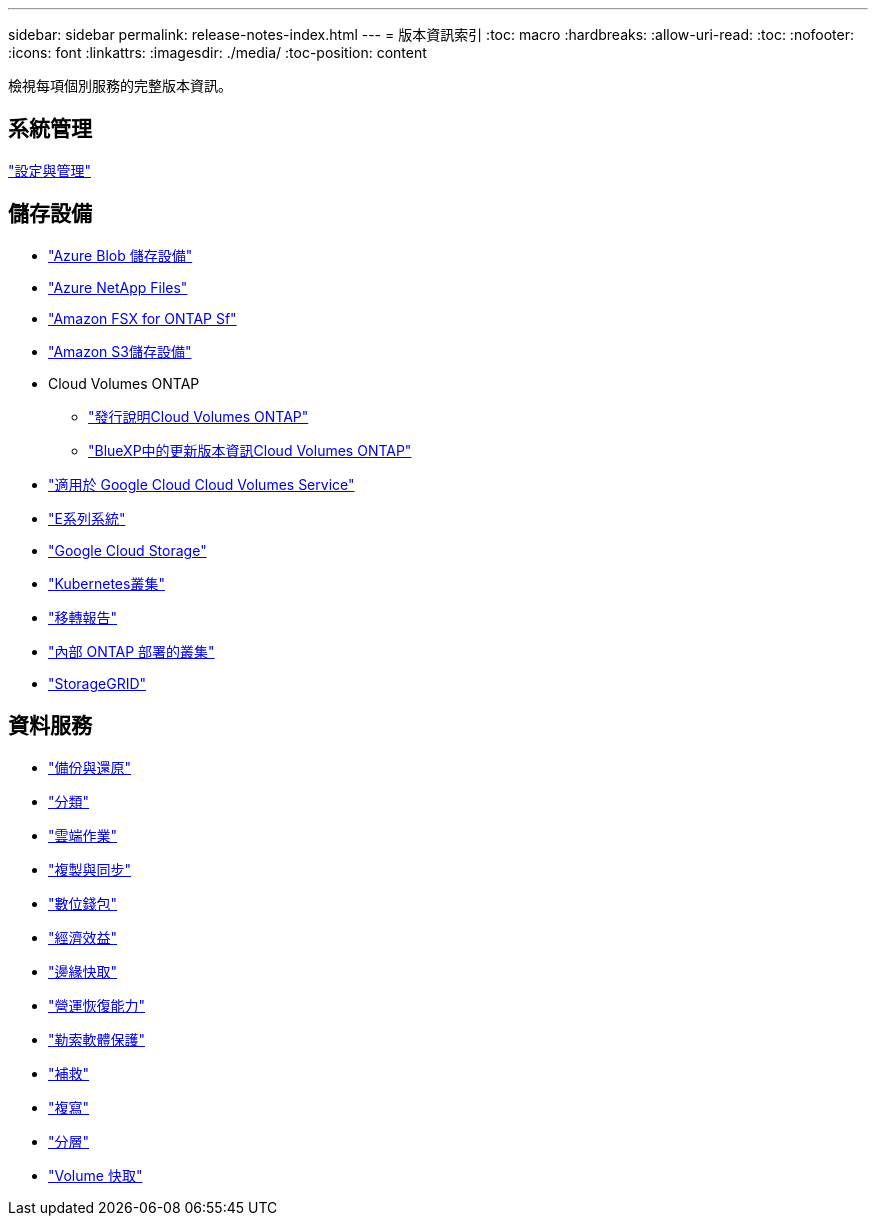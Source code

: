 ---
sidebar: sidebar 
permalink: release-notes-index.html 
---
= 版本資訊索引
:toc: macro
:hardbreaks:
:allow-uri-read: 
:toc: 
:nofooter: 
:icons: font
:linkattrs: 
:imagesdir: ./media/
:toc-position: content


[role="lead"]
檢視每項個別服務的完整版本資訊。



== 系統管理

https://docs.netapp.com/us-en/bluexp-setup-admin/whats-new.html["設定與管理"^]



== 儲存設備

* https://docs.netapp.com/us-en/bluexp-blob-storage/index.html["Azure Blob 儲存設備"^]
* https://docs.netapp.com/us-en/bluexp-azure-netapp-files/whats-new.html["Azure NetApp Files"^]
* https://docs.netapp.com/us-en/bluexp-fsx-ontap/whats-new.html["Amazon FSX for ONTAP Sf"^]
* https://docs.netapp.com/us-en/bluexp-s3-storage/whats-new.html["Amazon S3儲存設備"^]
* Cloud Volumes ONTAP
+
** https://docs.netapp.com/us-en/cloud-volumes-ontap-relnotes/index.html["發行說明Cloud Volumes ONTAP"^]
** https://docs.netapp.com/us-en/bluexp-cloud-volumes-ontap/whats-new.html["BlueXP中的更新版本資訊Cloud Volumes ONTAP"^]


* https://docs.netapp.com/us-en/bluexp-cloud-volumes-service-gcp/whats-new.html["適用於 Google Cloud Cloud Volumes Service"^]
* https://docs.netapp.com/us-en/bluexp-e-series/whats-new.html["E系列系統"^]
* https://docs.netapp.com/us-en/bluexp-google-cloud-storage/whats-new.html["Google Cloud Storage"^]
* https://docs.netapp.com/us-en/bluexp-kubernetes/whats-new.html["Kubernetes叢集"^]
* https://docs.netapp.com/us-en/bluexp-reports/release-notes/whats-new.html["移轉報告"^]
* https://docs.netapp.com/us-en/bluexp-ontap-onprem/whats-new.html["內部 ONTAP 部署的叢集"^]
* https://docs.netapp.com/us-en/bluexp-storagegrid/whats-new.html["StorageGRID"^]




== 資料服務

* https://docs.netapp.com/us-en/bluexp-backup-recovery/whats-new.html["備份與還原"^]
* https://docs.netapp.com/us-en/bluexp-classification/whats-new.html["分類"^]
* https://docs.netapp.com/us-en/bluexp-cloud-ops/whats-new.html["雲端作業"^]
* https://docs.netapp.com/us-en/bluexp-copy-sync/whats-new.html["複製與同步"^]
* https://docs.netapp.com/us-en/bluexp-digital-wallet/index.html["數位錢包"^]
* https://docs.netapp.com/us-en/bluexp-economic-efficiency/index.html["經濟效益"^]
* https://docs.netapp.com/us-en/bluexp-edge-caching/whats-new.html["邊緣快取"^]
* https://docs.netapp.com/us-en/bluexp-operational-resiliency/index.html["營運恢復能力"^]
* https://docs.netapp.com/us-en/bluexp-ransomware-protection/whats-new.html["勒索軟體保護"^]
* https://docs.netapp.com/us-en/bluexp-remediation/whats-new.html["補救"^]
* https://docs.netapp.com/us-en/bluexp-replication/whats-new.html["複寫"^]
* https://docs.netapp.com/us-en/bluexp-tiering/whats-new.html["分層"^]
* https://docs.netapp.com/us-en/bluexp-volume-caching/release-notes/cache-whats-new.html["Volume 快取"^]

